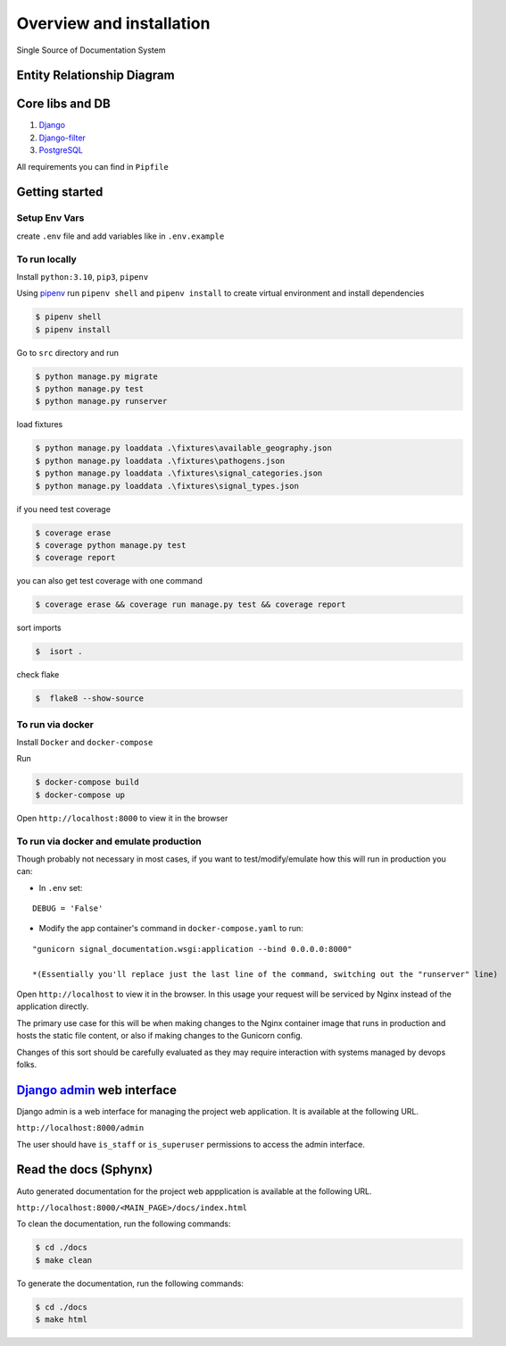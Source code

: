Overview and installation
=========================

Single Source of Documentation System

.. image:: ./_static/signal_documentation_schema.jpg
   :alt: Signal Documentation Schema


Entity Relationship Diagram
---------------------------

.. image:: ./_static/models.png
   :alt: Signal Documentation ERD

Core libs and DB
----------------

1. `Django <https://www.djangoproject.com/>`__
2. `Django-filter <https://django-filter.readthedocs.io/en/stable/index.html>`__
3. `PostgreSQL <https://www.postgresql.org/>`__

All requirements you can find in ``Pipfile``

Getting started
---------------

Setup Env Vars
~~~~~~~~~~~~~~

create ``.env`` file and add variables like in ``.env.example``

To run locally
~~~~~~~~~~~~~~

Install ``python:3.10``, ``pip3``, ``pipenv``

Using `pipenv <https://github.com/pypa/pipenv>`__ run ``pipenv shell``
and ``pipenv install`` to create virtual environment and install
dependencies

.. code:: sh

   $ pipenv shell
   $ pipenv install

Go to ``src`` directory and run

.. code:: sh

   $ python manage.py migrate
   $ python manage.py test
   $ python manage.py runserver

load fixtures

.. code:: sh

   $ python manage.py loaddata .\fixtures\available_geography.json
   $ python manage.py loaddata .\fixtures\pathogens.json
   $ python manage.py loaddata .\fixtures\signal_categories.json
   $ python manage.py loaddata .\fixtures\signal_types.json

if you need test coverage

.. code:: sh

   $ coverage erase
   $ coverage python manage.py test
   $ coverage report

you can also get test coverage with one command

.. code:: sh

   $ coverage erase && coverage run manage.py test && coverage report

sort imports

.. code:: sh

   $  isort .

check flake

.. code:: sh

   $  flake8 --show-source

To run via docker
~~~~~~~~~~~~~~~~~

Install ``Docker`` and ``docker-compose``

Run

.. code:: sh

   $ docker-compose build
   $ docker-compose up

Open ``http://localhost:8000`` to view it in the browser

To run via docker and emulate production
~~~~~~~~~~~~~~~~~~~~~~~~~~~~~~~~~~~~~~~~

Though probably not necessary in most cases, if you want to
test/modify/emulate how this will run in production you can:

-  In ``.env`` set:

::

   DEBUG = 'False'

-  Modify the app container's command in ``docker-compose.yaml`` to run:

::

   "gunicorn signal_documentation.wsgi:application --bind 0.0.0.0:8000"

   *(Essentially you'll replace just the last line of the command, switching out the "runserver" line)

Open ``http://localhost`` to view it in the browser. In this usage your
request will be serviced by Nginx instead of the application directly.

The primary use case for this will be when making changes to the Nginx
container image that runs in production and hosts the static file
content, or also if making changes to the Gunicorn config.

Changes of this sort should be carefully evaluated as they may require
interaction with systems managed by devops folks.


`Django admin <https://docs.djangoproject.com/en/4.1/ref/contrib/admin/>`__ web interface
-----------------------------------------------------------------------------------------
Django admin is a web interface for managing the project web application. It is available at the following URL.

``http://localhost:8000/admin``

The user should have ``is_staff`` or ``is_superuser`` permissions to access the admin interface.


Read the docs (Sphynx)
----------------------
Auto generated documentation for the project web appplication is available at the following URL.

``http://localhost:8000/<MAIN_PAGE>/docs/index.html``

To clean the documentation, run the following commands:

.. code:: sh

   $ cd ./docs
   $ make clean


To generate the documentation, run the following commands:

.. code:: sh

   $ cd ./docs
   $ make html
